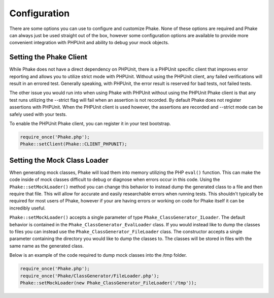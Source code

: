 *************
Configuration
*************

There are some options you can use to configure and customize Phake. None of these options are required and
Phake can always just be used straight out of the box, however some configuration options are available to
provide more convenient integration with PHPUnit and ability to debug your mock objects.

Setting the Phake Client
========================

While Phake does not have a direct dependency on PHPUnit, there is a PHPUnit specific client that improves
error reporting and allows you to utilize strict mode with PHPUnit. Without using the PHPUnit client, any
failed verifications will result in an errored test. Generally speaking, with PHPUnit, the error result is
reserved for bad tests, not failed tests.

The other issue you would run into when using Phake with PHPUnit without using the PHPUnit Phake client is
that any test runs utilizing the --strict flag will fail when an assertion is not recorded. By default Phake
does not register assertions with PHPUnit. When the PHPUnit client is used however, the assertions are
recorded and --strict mode can be safely used with your tests.

To enable the PHPUnit Phake client, you can register it in your test bootstrap.

.. code-block:: php

    require_once('Phake.php');
    Phake::setClient(Phake::CLIENT_PHPUNIT);

Setting the Mock Class Loader
=============================

When generating mock classes, Phake will load them into memory utilizing the PHP ``eval()`` function. This can
make the code inside of mock classes difficult to debug or diagnose when errors occur in this code. Using
the ``Phake::setMockLoader()`` method you can change this behavior to instead dump the generated class to a
file and then require that file. This will allow for accurate and easily researchable errors when running
tests. This shouldn't typically be required for most users of Phake, however if your are having errors or
working on code for Phake itself it can be incredibly useful.

``Phake::setMockLoader()`` accepts a single parameter of type ``Phake_ClassGenerator_ILoader``. The default
behavior is contained in the ``Phake_ClassGenerator_EvalLoader`` class. If you would instead like to dump the
classes to files you can instead use the ``Phake_ClassGenerator_FileLoader`` class. The constructor accepts a
single parameter containing the directory you would like to dump the classes to. The classes will be stored
in files with the same name as the generated class.

Below is an example of the code required to dump mock classes into the /tmp folder.

.. code-block:: php

    require_once('Phake.php');
    require_once('Phake/ClassGenerator/FileLoader.php');
    Phake::setMockLoader(new Phake_ClassGenerator_FileLoader('/tmp'));
